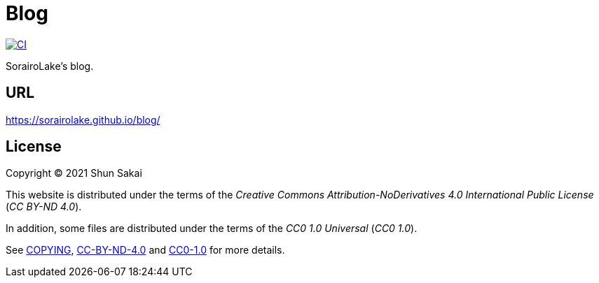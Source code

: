 = Blog

image::https://github.com/sorairolake/blog/workflows/CI/badge.svg[CI, link=https://github.com/sorairolake/blog/actions?query=workflow%3ACI]

SorairoLake's blog.

== URL

https://sorairolake.github.io/blog/

== License

Copyright (C) 2021 Shun Sakai

This website is distributed under the terms of the _Creative Commons
Attribution-NoDerivatives 4.0 International Public License_ (_CC BY-ND 4.0_).

In addition, some files are distributed under the terms of the _CC0 1.0
Universal_ (_CC0 1.0_).

See link:COPYING[], link:license/CC-BY-ND-4.0[CC-BY-ND-4.0] and
link:license/CC0-1.0[CC0-1.0] for more details.
